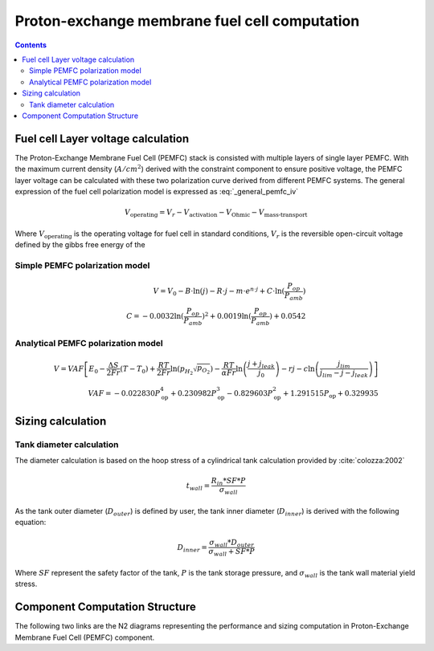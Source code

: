.. _models-pemfc:

==============================================
Proton-exchange membrane fuel cell computation
==============================================

.. contents::

***********************************
Fuel cell Layer voltage calculation
***********************************
The Proton-Exchange Membrane Fuel Cell (PEMFC) stack is consisted with multiple layers of single layer PEMFC. With the
maximum current density (:math:`A/cm^2`) derived with the constraint component to ensure positive voltage, the PEMFC
layer voltage can be calculated with these two polarization curve derived from different PEMFC systems. The general
expression of the fuel cell polarization model is expressed as :eq:`_general_pemfc_iv`

.. _general_pemfc_iv:
.. math::

   V_{\text{operating}} = V_r - V_{\text{activation}} - V_{\text{Ohmic}} - V_{\text{mass-transport}}

Where :math:`V_{\text{operating}}` is the operating voltage for fuel cell in standard conditions, :math:`V_r` is the
reversible open-circuit voltage defined by the gibbs free energy of the





Simple PEMFC polarization model
===============================

.. math::
    V = V_0 - B \cdot \ln{(j)} - R \cdot j - m \cdot e^{n \cdot j} + C \cdot \ln{(\frac{P_{op}}{P_{amb}})} \\
    C = -0.0032  \ln{(\frac{P_{op}}{P_{amb}})} ^ 2 + 0.0019 \ln{(\frac{P_{op}}{P_{amb}})} + 0.0542

Analytical PEMFC polarization model
===================================

.. math::
    V = VAF \left[ E_0 - \frac{\Delta S}{2Fr}(T - T_0) + \frac{RT}{2Fr} \ln \left( p_{H_2} \sqrt{p_{O_2}} \right) -
    \frac{RT}{\alpha Fr} \ln \left( \frac{j + j_{leak}}{j_0} \right) - rj
    - c \ln \left( \frac{j_{lim}}{j_{lim} - j - j_{leak}} \right) \right] \\
    VAF = -0.022830 P_{\text{op}}^4 + 0.230982 P_{\text{op}}^3
        - 0.829603 P_{\text{op}}^2 + 1.291515 P_{\text{op}} + 0.329935


******************************
Sizing calculation
******************************

Tank diameter calculation
=========================


The diameter calculation is based on the hoop stress of a cylindrical tank calculation provided by :cite:`colozza:2002`

.. math::

   t_{wall} = \frac {R_{in} * SF*P}{\sigma_{wall}}

As the tank outer diameter (:math:`D_{outer}`) is defined by user, the tank inner diameter (:math:`D_{inner}`) is derived
with the following equation:

.. math::

    D_{inner} = \frac{\sigma_{wall} * D_{outer}}{\sigma_{wall}+ SF*P}

Where :math:`SF` represent the safety factor of the tank,  :math:`P` is the tank storage pressure, and :math:`\sigma_{wall}` is the tank wall material yield stress.



*******************************
Component Computation Structure
*******************************
The following two links are the N2 diagrams representing the performance and sizing computation
in Proton-Exchange Membrane Fuel Cell (PEMFC) component.

.. raw:: html

   <a href="../../../../../../../n2/n2_performance_pemfc.html" target="_blank">PEMFC performance N2 diagram</a><br>
   <a href="../../../../../../../n2/n2_sizing_pemfc.html" target="_blank">PEMFC sizing N2 diagram</a>





